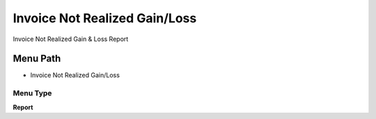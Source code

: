 
.. _functional-guide/menu/menu-invoice-not-realized-gainloss:

==============================
Invoice Not Realized Gain/Loss
==============================

Invoice Not Realized Gain & Loss Report

Menu Path
=========


* Invoice Not Realized Gain/Loss

Menu Type
---------
\ **Report**\ 

